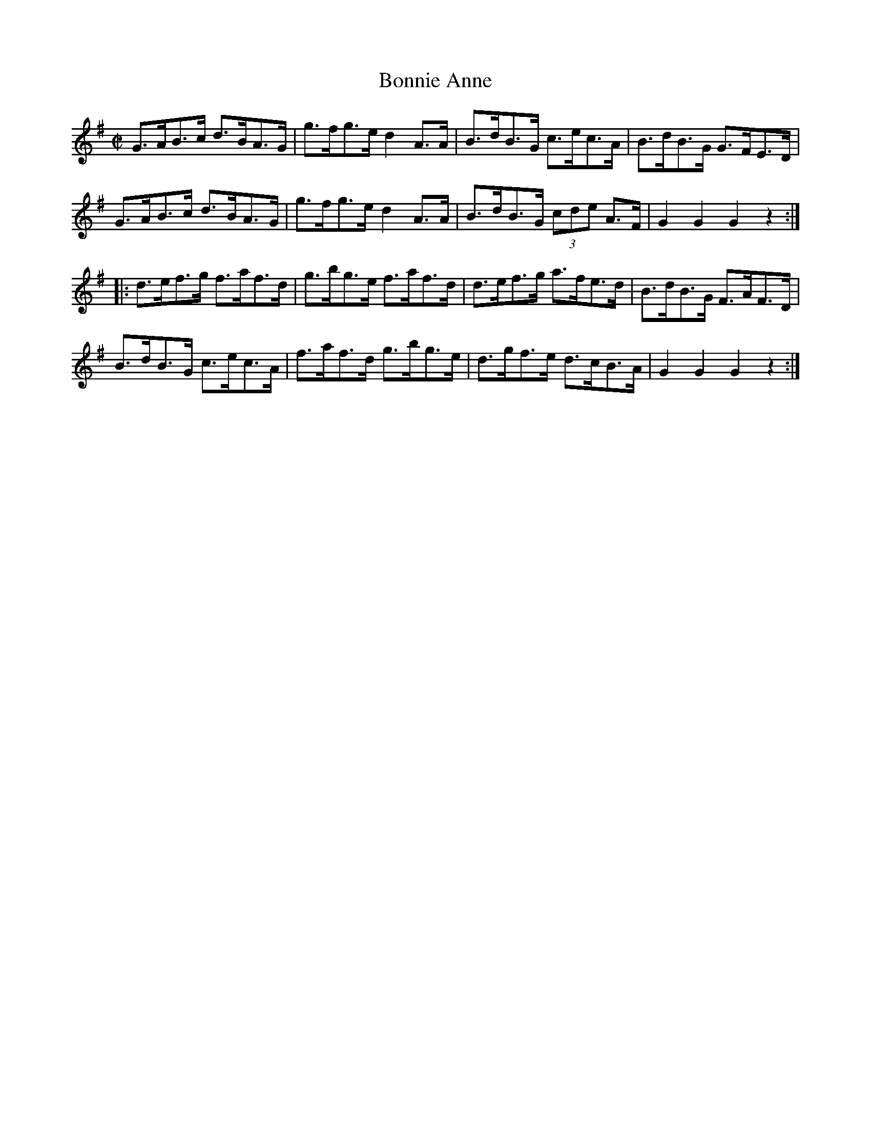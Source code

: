 X:1771
T:Bonnie Anne
M:C|
L:1/8
N:"collected by J. O'Neill"
B:O'Neill's 1771
R:Hornpipe
K:G
   G>AB>c d>BA>G | g>fg>e d2 A>A | B>dB>G    c>ec>A | B>dB>G G>FE>D |
   G>AB>c d>BA>G | g>fg>e d2 A>A | B>dB>G (3cde A>F | G2 G2  G2 z2 :|
|: d>ef>g f>af>d | g>bg>e f>af>d | d>ef>g    a>fe>d | B>dB>G F>AF>D |
   B>dB>G c>ec>A | f>af>d g>bg>e | d>gf>e    d>cB>A | G2 G2  G2 z2 :|
